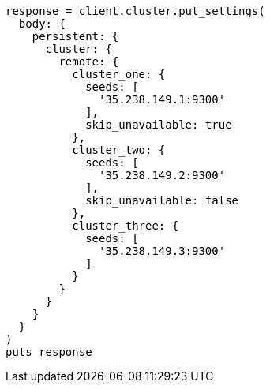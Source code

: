 [source, ruby]
----
response = client.cluster.put_settings(
  body: {
    persistent: {
      cluster: {
        remote: {
          cluster_one: {
            seeds: [
              '35.238.149.1:9300'
            ],
            skip_unavailable: true
          },
          cluster_two: {
            seeds: [
              '35.238.149.2:9300'
            ],
            skip_unavailable: false
          },
          cluster_three: {
            seeds: [
              '35.238.149.3:9300'
            ]
          }
        }
      }
    }
  }
)
puts response
----
